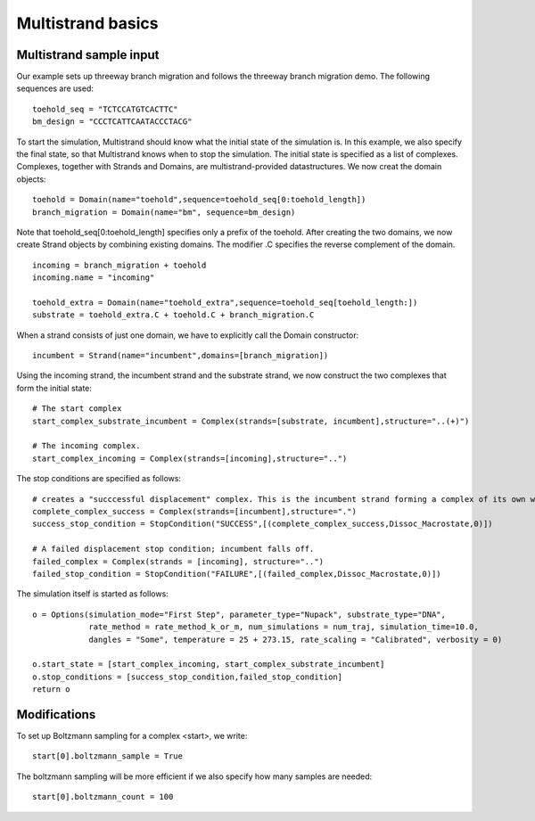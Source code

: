 Multistrand basics
=========================


Multistrand sample input
----------------------------------

Our example sets up threeway branch migration and follows the threeway branch migration demo. The following sequences are used:
:: 
  
    toehold_seq = "TCTCCATGTCACTTC"
    bm_design = "CCCTCATTCAATACCCTACG"

To start the simulation, Multistrand should know what the initial state of the simulation is. In this example, we also specify the final state, so that Multistrand knows when to stop
the simulation. The initial state is specified as a list of complexes. Complexes, together with Strands and Domains, are multistrand-provided datastructures. We now creat the domain objects:
::
    toehold = Domain(name="toehold",sequence=toehold_seq[0:toehold_length])
    branch_migration = Domain(name="bm", sequence=bm_design)
    
Note that toehold_seq[0:toehold_length] specifies only a prefix of the toehold. 
After creating the two domains, we now create Strand objects by combining existing domains.  
The modifier .C specifies the reverse complement of the domain.
::
    incoming = branch_migration + toehold
    incoming.name = "incoming"
    
    toehold_extra = Domain(name="toehold_extra",sequence=toehold_seq[toehold_length:]) 
    substrate = toehold_extra.C + toehold.C + branch_migration.C

When a strand consists of just one domain, we have to explicitly call the Domain constructor:
::
    
    incumbent = Strand(name="incumbent",domains=[branch_migration])

Using the incoming strand, the incumbent strand and the substrate strand, we now construct the two complexes that form the initial state:
::
    # The start complex  
    start_complex_substrate_incumbent = Complex(strands=[substrate, incumbent],structure="..(+)")

    # The incoming complex. 
    start_complex_incoming = Complex(strands=[incoming],structure="..") 

The stop conditions are specified as follows:
::

    # creates a "succcessful displacement" complex. This is the incumbent strand forming a complex of its own which means it has been displaced.
    complete_complex_success = Complex(strands=[incumbent],structure=".")
    success_stop_condition = StopCondition("SUCCESS",[(complete_complex_success,Dissoc_Macrostate,0)])

    # A failed displacement stop condition; incumbent falls off.   
    failed_complex = Complex(strands = [incoming], structure="..")  
    failed_stop_condition = StopCondition("FAILURE",[(failed_complex,Dissoc_Macrostate,0)]) 

The simulation itself is started as follows:
::    
    o = Options(simulation_mode="First Step", parameter_type="Nupack", substrate_type="DNA", 
                rate_method = rate_method_k_or_m, num_simulations = num_traj, simulation_time=10.0,  
                dangles = "Some", temperature = 25 + 273.15, rate_scaling = "Calibrated", verbosity = 0)

    o.start_state = [start_complex_incoming, start_complex_substrate_incumbent]
    o.stop_conditions = [success_stop_condition,failed_stop_condition]
    return o


Modifications
-------------

To set up Boltzmann sampling for a complex <start>, we write: 
::

  start[0].boltzmann_sample = True

The boltzmann sampling will be more efficient if we also specify how many samples are needed: 
::

  start[0].boltzmann_count = 100
